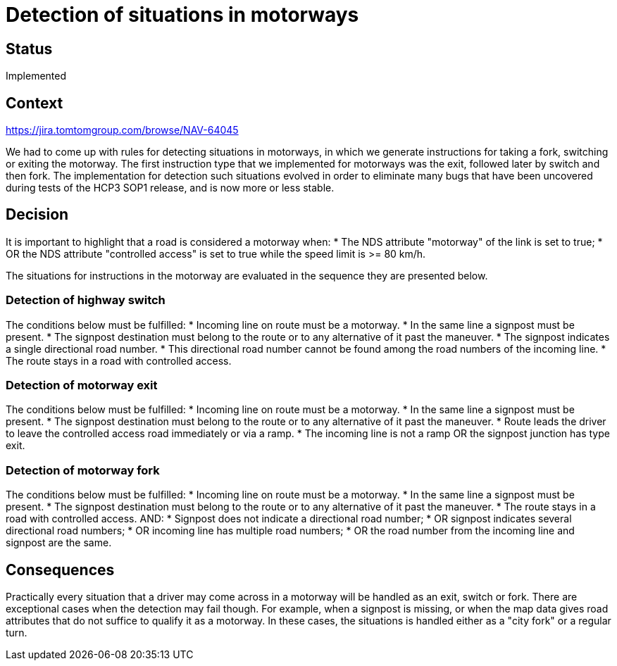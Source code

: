// Copyright (C) 2018 TomTom NV. All rights reserved.
//
// This software is the proprietary copyright of TomTom NV and its subsidiaries and may be
// used for internal evaluation purposes or commercial use strictly subject to separate
// license agreement between you and TomTom NV. If you are the licensee, you are only permitted
// to use this software in accordance with the terms of your license agreement. If you are
// not the licensee, you are not authorized to use this software in any manner and should
// immediately return or destroy it.

= Detection of situations in motorways

== Status

Implemented

== Context

https://jira.tomtomgroup.com/browse/NAV-64045

We had to come up with rules for detecting situations in motorways, in which we generate instructions
for taking a fork, switching or exiting the motorway. The first instruction type that we implemented
for motorways was the exit, followed later by switch and then fork. The implementation for detection
such situations evolved in order to eliminate many bugs that have been uncovered during tests of the
HCP3 SOP1 release, and is now more or less stable.

== Decision

It is important to highlight that a road is considered a motorway when:
* The NDS attribute "motorway" of the link is set to true;
* OR the NDS attribute "controlled access" is set to true while the speed limit is >= 80 km/h.

The situations for instructions in the motorway are evaluated in the sequence they are presented below.

=== Detection of highway switch

The conditions below must be fulfilled:
* Incoming line on route must be a motorway.
* In the same line a signpost must be present.
* The signpost destination must belong to the route or to any alternative of it past the maneuver.
* The signpost indicates a single directional road number.
* This directional road number cannot be found among the road numbers of the incoming line.
* The route stays in a road with controlled access.

=== Detection of motorway exit

The conditions below must be fulfilled:
* Incoming line on route must be a motorway.
* In the same line a signpost must be present.
* The signpost destination must belong to the route or to any alternative of it past the maneuver.
* Route leads the driver to leave the controlled access road immediately or via a ramp.
* The incoming line is not a ramp OR the signpost junction has type exit.

=== Detection of motorway fork

The conditions below must be fulfilled:
* Incoming line on route must be a motorway.
* In the same line a signpost must be present.
* The signpost destination must belong to the route or to any alternative of it past the maneuver.
* The route stays in a road with controlled access.
AND:
* Signpost does not indicate a directional road number;
* OR signpost indicates several directional road numbers;
* OR incoming line has multiple road numbers;
* OR the road number from the incoming line and signpost are the same.

== Consequences

Practically every situation that a driver may come across in a motorway will be handled as
an exit, switch or fork. There are exceptional cases when the detection may fail though.
For example, when a signpost is missing, or when the map data gives road attributes that do
not suffice to qualify it as a motorway. In these cases, the situations is handled either
as a "city fork" or a regular turn.
